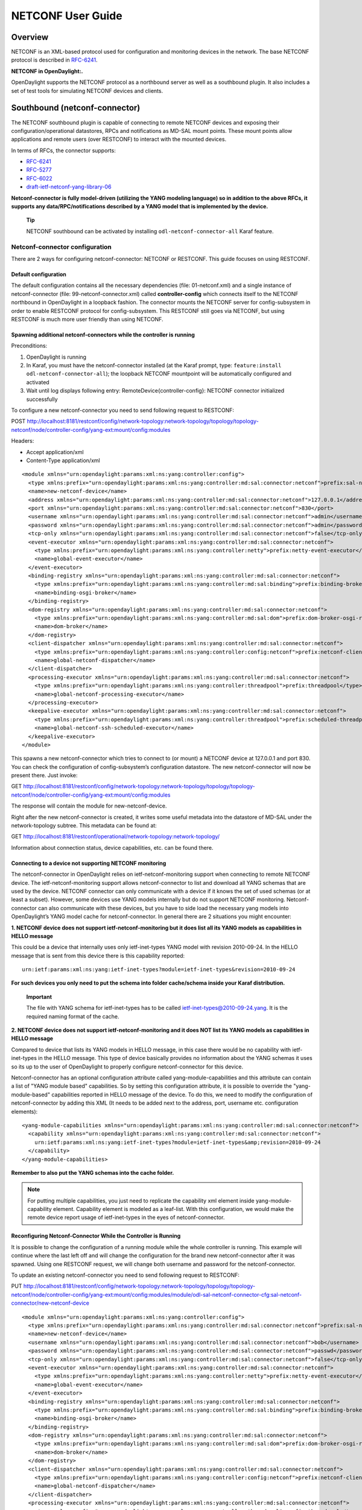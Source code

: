 NETCONF User Guide
==================

Overview
--------

NETCONF is an XML-based protocol used for configuration and monitoring
devices in the network. The base NETCONF protocol is described in
`RFC-6241 <http://tools.ietf.org/html/rfc6241>`__.

**NETCONF in OpenDaylight:.**

OpenDaylight supports the NETCONF protocol as a northbound server as
well as a southbound plugin. It also includes a set of test tools for
simulating NETCONF devices and clients.

Southbound (netconf-connector)
------------------------------

The NETCONF southbound plugin is capable of connecting to remote NETCONF
devices and exposing their configuration/operational datastores, RPCs
and notifications as MD-SAL mount points. These mount points allow
applications and remote users (over RESTCONF) to interact with the
mounted devices.

In terms of RFCs, the connector supports:

-  `RFC-6241 <http://tools.ietf.org/html/rfc6241>`__

-  `RFC-5277 <https://tools.ietf.org/html/rfc5277>`__

-  `RFC-6022 <https://tools.ietf.org/html/rfc6022>`__

-  `draft-ietf-netconf-yang-library-06 <https://tools.ietf.org/html/draft-ietf-netconf-yang-library-06>`__

**Netconf-connector is fully model-driven (utilizing the YANG modeling
language) so in addition to the above RFCs, it supports any
data/RPC/notifications described by a YANG model that is implemented by
the device.**

    **Tip**

    NETCONF southbound can be activated by installing
    ``odl-netconf-connector-all`` Karaf feature.

Netconf-connector configuration
~~~~~~~~~~~~~~~~~~~~~~~~~~~~~~~

There are 2 ways for configuring netconf-connector: NETCONF or RESTCONF.
This guide focuses on using RESTCONF.

Default configuration
^^^^^^^^^^^^^^^^^^^^^

The default configuration contains all the necessary dependencies (file:
01-netconf.xml) and a single instance of netconf-connector (file:
99-netconf-connector.xml) called **controller-config** which connects
itself to the NETCONF northbound in OpenDaylight in a loopback fashion.
The connector mounts the NETCONF server for config-subsystem in order to
enable RESTCONF protocol for config-subsystem. This RESTCONF still goes
via NETCONF, but using RESTCONF is much more user friendly than using
NETCONF.

Spawning additional netconf-connectors while the controller is running
^^^^^^^^^^^^^^^^^^^^^^^^^^^^^^^^^^^^^^^^^^^^^^^^^^^^^^^^^^^^^^^^^^^^^^

Preconditions:

1. OpenDaylight is running

2. In Karaf, you must have the netconf-connector installed (at the Karaf
   prompt, type: ``feature:install odl-netconf-connector-all``); the
   loopback NETCONF mountpoint will be automatically configured and
   activated

3. Wait until log displays following entry:
   RemoteDevice{controller-config}: NETCONF connector initialized
   successfully

To configure a new netconf-connector you need to send following request
to RESTCONF:

POST
http://localhost:8181/restconf/config/network-topology:network-topology/topology/topology-netconf/node/controller-config/yang-ext:mount/config:modules

Headers:

-  Accept application/xml

-  Content-Type application/xml

::

    <module xmlns="urn:opendaylight:params:xml:ns:yang:controller:config">
      <type xmlns:prefix="urn:opendaylight:params:xml:ns:yang:controller:md:sal:connector:netconf">prefix:sal-netconf-connector</type>
      <name>new-netconf-device</name>
      <address xmlns="urn:opendaylight:params:xml:ns:yang:controller:md:sal:connector:netconf">127.0.0.1</address>
      <port xmlns="urn:opendaylight:params:xml:ns:yang:controller:md:sal:connector:netconf">830</port>
      <username xmlns="urn:opendaylight:params:xml:ns:yang:controller:md:sal:connector:netconf">admin</username>
      <password xmlns="urn:opendaylight:params:xml:ns:yang:controller:md:sal:connector:netconf">admin</password>
      <tcp-only xmlns="urn:opendaylight:params:xml:ns:yang:controller:md:sal:connector:netconf">false</tcp-only>
      <event-executor xmlns="urn:opendaylight:params:xml:ns:yang:controller:md:sal:connector:netconf">
        <type xmlns:prefix="urn:opendaylight:params:xml:ns:yang:controller:netty">prefix:netty-event-executor</type>
        <name>global-event-executor</name>
      </event-executor>
      <binding-registry xmlns="urn:opendaylight:params:xml:ns:yang:controller:md:sal:connector:netconf">
        <type xmlns:prefix="urn:opendaylight:params:xml:ns:yang:controller:md:sal:binding">prefix:binding-broker-osgi-registry</type>
        <name>binding-osgi-broker</name>
      </binding-registry>
      <dom-registry xmlns="urn:opendaylight:params:xml:ns:yang:controller:md:sal:connector:netconf">
        <type xmlns:prefix="urn:opendaylight:params:xml:ns:yang:controller:md:sal:dom">prefix:dom-broker-osgi-registry</type>
        <name>dom-broker</name>
      </dom-registry>
      <client-dispatcher xmlns="urn:opendaylight:params:xml:ns:yang:controller:md:sal:connector:netconf">
        <type xmlns:prefix="urn:opendaylight:params:xml:ns:yang:controller:config:netconf">prefix:netconf-client-dispatcher</type>
        <name>global-netconf-dispatcher</name>
      </client-dispatcher>
      <processing-executor xmlns="urn:opendaylight:params:xml:ns:yang:controller:md:sal:connector:netconf">
        <type xmlns:prefix="urn:opendaylight:params:xml:ns:yang:controller:threadpool">prefix:threadpool</type>
        <name>global-netconf-processing-executor</name>
      </processing-executor>
      <keepalive-executor xmlns="urn:opendaylight:params:xml:ns:yang:controller:md:sal:connector:netconf">
        <type xmlns:prefix="urn:opendaylight:params:xml:ns:yang:controller:threadpool">prefix:scheduled-threadpool</type>
        <name>global-netconf-ssh-scheduled-executor</name>
      </keepalive-executor>
    </module>

This spawns a new netconf-connector which tries to connect to (or mount)
a NETCONF device at 127.0.0.1 and port 830. You can check the
configuration of config-subsystem’s configuration datastore. The new
netconf-connector will now be present there. Just invoke:

GET
http://localhost:8181/restconf/config/network-topology:network-topology/topology/topology-netconf/node/controller-config/yang-ext:mount/config:modules

The response will contain the module for new-netconf-device.

Right after the new netconf-connector is created, it writes some useful
metadata into the datastore of MD-SAL under the network-topology
subtree. This metadata can be found at:

GET
http://localhost:8181/restconf/operational/network-topology:network-topology/

Information about connection status, device capabilities, etc. can be
found there.

Connecting to a device not supporting NETCONF monitoring
^^^^^^^^^^^^^^^^^^^^^^^^^^^^^^^^^^^^^^^^^^^^^^^^^^^^^^^^

The netconf-connector in OpenDaylight relies on ietf-netconf-monitoring
support when connecting to remote NETCONF device. The
ietf-netconf-monitoring support allows netconf-connector to list and
download all YANG schemas that are used by the device. NETCONF connector
can only communicate with a device if it knows the set of used schemas
(or at least a subset). However, some devices use YANG models internally
but do not support NETCONF monitoring. Netconf-connector can also
communicate with these devices, but you have to side load the necessary
yang models into OpenDaylight’s YANG model cache for netconf-connector.
In general there are 2 situations you might encounter:

**1. NETCONF device does not support ietf-netconf-monitoring but it does
list all its YANG models as capabilities in HELLO message**

This could be a device that internally uses only ietf-inet-types YANG
model with revision 2010-09-24. In the HELLO message that is sent from
this device there is this capability reported:

::

    urn:ietf:params:xml:ns:yang:ietf-inet-types?module=ietf-inet-types&revision=2010-09-24

**For such devices you only need to put the schema into folder
cache/schema inside your Karaf distribution.**

    **Important**

    The file with YANG schema for ietf-inet-types has to be called
    ietf-inet-types@2010-09-24.yang. It is the required naming format of
    the cache.

**2. NETCONF device does not support ietf-netconf-monitoring and it does
NOT list its YANG models as capabilities in HELLO message**

Compared to device that lists its YANG models in HELLO message, in this
case there would be no capability with ietf-inet-types in the HELLO
message. This type of device basically provides no information about the
YANG schemas it uses so its up to the user of OpenDaylight to properly
configure netconf-connector for this device.

Netconf-connector has an optional configuration attribute called
yang-module-capabilities and this attribute can contain a list of "YANG
module based" capabilities. So by setting this configuration attribute,
it is possible to override the "yang-module-based" capabilities reported
in HELLO message of the device. To do this, we need to modify the
configuration of netconf-connector by adding this XML (It needs to be
added next to the address, port, username etc. configuration elements):

::

    <yang-module-capabilities xmlns="urn:opendaylight:params:xml:ns:yang:controller:md:sal:connector:netconf">
      <capability xmlns="urn:opendaylight:params:xml:ns:yang:controller:md:sal:connector:netconf">
        urn:ietf:params:xml:ns:yang:ietf-inet-types?module=ietf-inet-types&amp;revision=2010-09-24
      </capability>
    </yang-module-capabilities>

**Remember to also put the YANG schemas into the cache folder.**

.. note::

    For putting multiple capabilities, you just need to replicate the
    capability xml element inside yang-module-capability element.
    Capability element is modeled as a leaf-list. With this
    configuration, we would make the remote device report usage of
    ietf-inet-types in the eyes of netconf-connector.

Reconfiguring Netconf-Connector While the Controller is Running
^^^^^^^^^^^^^^^^^^^^^^^^^^^^^^^^^^^^^^^^^^^^^^^^^^^^^^^^^^^^^^^

It is possible to change the configuration of a running module while the
whole controller is running. This example will continue where the last
left off and will change the configuration for the brand new
netconf-connector after it was spawned. Using one RESTCONF request, we
will change both username and password for the netconf-connector.

To update an existing netconf-connector you need to send following
request to RESTCONF:

PUT
http://localhost:8181/restconf/config/network-topology:network-topology/topology/topology-netconf/node/controller-config/yang-ext:mount/config:modules/module/odl-sal-netconf-connector-cfg:sal-netconf-connector/new-netconf-device

::

    <module xmlns="urn:opendaylight:params:xml:ns:yang:controller:config">
      <type xmlns:prefix="urn:opendaylight:params:xml:ns:yang:controller:md:sal:connector:netconf">prefix:sal-netconf-connector</type>
      <name>new-netconf-device</name>
      <username xmlns="urn:opendaylight:params:xml:ns:yang:controller:md:sal:connector:netconf">bob</username>
      <password xmlns="urn:opendaylight:params:xml:ns:yang:controller:md:sal:connector:netconf">passwd</password>
      <tcp-only xmlns="urn:opendaylight:params:xml:ns:yang:controller:md:sal:connector:netconf">false</tcp-only>
      <event-executor xmlns="urn:opendaylight:params:xml:ns:yang:controller:md:sal:connector:netconf">
        <type xmlns:prefix="urn:opendaylight:params:xml:ns:yang:controller:netty">prefix:netty-event-executor</type>
        <name>global-event-executor</name>
      </event-executor>
      <binding-registry xmlns="urn:opendaylight:params:xml:ns:yang:controller:md:sal:connector:netconf">
        <type xmlns:prefix="urn:opendaylight:params:xml:ns:yang:controller:md:sal:binding">prefix:binding-broker-osgi-registry</type>
        <name>binding-osgi-broker</name>
      </binding-registry>
      <dom-registry xmlns="urn:opendaylight:params:xml:ns:yang:controller:md:sal:connector:netconf">
        <type xmlns:prefix="urn:opendaylight:params:xml:ns:yang:controller:md:sal:dom">prefix:dom-broker-osgi-registry</type>
        <name>dom-broker</name>
      </dom-registry>
      <client-dispatcher xmlns="urn:opendaylight:params:xml:ns:yang:controller:md:sal:connector:netconf">
        <type xmlns:prefix="urn:opendaylight:params:xml:ns:yang:controller:config:netconf">prefix:netconf-client-dispatcher</type>
        <name>global-netconf-dispatcher</name>
      </client-dispatcher>
      <processing-executor xmlns="urn:opendaylight:params:xml:ns:yang:controller:md:sal:connector:netconf">
        <type xmlns:prefix="urn:opendaylight:params:xml:ns:yang:controller:threadpool">prefix:threadpool</type>
        <name>global-netconf-processing-executor</name>
      </processing-executor>
      <keepalive-executor xmlns="urn:opendaylight:params:xml:ns:yang:controller:md:sal:connector:netconf">
        <type xmlns:prefix="urn:opendaylight:params:xml:ns:yang:controller:threadpool">prefix:scheduled-threadpool</type>
        <name>global-netconf-ssh-scheduled-executor</name>
      </keepalive-executor>
    </module>

Since a PUT is a replace operation, the whole configuration must be
specified along with the new values for username and password. This
should result in a 2xx response and the instance of netconf-connector
called new-netconf-device will be reconfigured to use username bob and
password passwd. New configuration can be verified by executing:

GET
http://localhost:8181/restconf/config/network-topology:network-topology/topology/topology-netconf/node/controller-config/yang-ext:mount/config:modules/module/odl-sal-netconf-connector-cfg:sal-netconf-connector/new-netconf-device

With new configuration, the old connection will be closed and a new one
established.

Destroying Netconf-Connector While the Controller is Running
^^^^^^^^^^^^^^^^^^^^^^^^^^^^^^^^^^^^^^^^^^^^^^^^^^^^^^^^^^^^

Using RESTCONF one can also destroy an instance of a module. In case of
netconf-connector, the module will be destroyed, NETCONF connection
dropped and all resources will be cleaned. To do this, simply issue a
request to following URL:

DELETE
http://localhost:8181/restconf/config/network-topology:network-topology/topology/topology-netconf/node/controller-config/yang-ext:mount/config:modules/module/odl-sal-netconf-connector-cfg:sal-netconf-connector/new-netconf-device

The last element of the URL is the name of the instance and its
predecessor is the type of that module (In our case the type is
**sal-netconf-connector** and name **new-netconf-device**). The type and
name are actually the keys of the module list.

Netconf-connector configuration with MD-SAL
~~~~~~~~~~~~~~~~~~~~~~~~~~~~~~~~~~~~~~~~~~~

It is also possible to configure new NETCONF connectors directly through
MD-SAL with the usage of the network-topology model. You can configure
new NETCONF connectors both through the NETCONF server for MD-SAL (port
2830) or RESTCONF. This guide focuses on RESTCONF.

    **Tip**

    To enable NETCONF connector configuration through MD-SAL install
    either the ``odl-netconf-topology`` or
    ``odl-netconf-clustered-topology`` feature. We will explain the
    difference between these features later.

Preconditions
^^^^^^^^^^^^^

1. OpenDaylight is running

2. In Karaf, you must have the ``odl-netconf-topology`` or
   ``odl-netconf-clustered-topology`` feature installed.

3. Feature ``odl-restconf`` must be installed

4. Wait until log displays following entry:

   ::

       Successfully pushed configuration snapshot 02-netconf-topology.xml(odl-netconf-topology,odl-netconf-topology)

   or until

   ::

       GET http://localhost:8181/restconf/operational/network-topology:network-topology/topology/topology-netconf/

   returns a non-empty response, for example:

   ::

       <topology xmlns="urn:TBD:params:xml:ns:yang:network-topology">
         <topology-id>topology-netconf</topology-id>
       </topology>

Spawning new NETCONF connectors
^^^^^^^^^^^^^^^^^^^^^^^^^^^^^^^

To create a new NETCONF connector you need to send the following request
to RESTCONF:

::

    PUT http://localhost:8181/restconf/config/network-topology:network-topology/topology/topology-netconf/node/new-netconf-device

Headers:

-  Accept: application/xml

-  Content-Type: application/xml

Payload:

::

    <node xmlns="urn:TBD:params:xml:ns:yang:network-topology">
      <node-id>new-netconf-device</node-id>
      <host xmlns="urn:opendaylight:netconf-node-topology">127.0.0.1</host>
      <port xmlns="urn:opendaylight:netconf-node-topology">17830</port>
      <username xmlns="urn:opendaylight:netconf-node-topology">admin</username>
      <password xmlns="urn:opendaylight:netconf-node-topology">admin</password>
      <tcp-only xmlns="urn:opendaylight:netconf-node-topology">false</tcp-only>
      <!-- non-mandatory fields with default values, you can safely remove these if you do not wish to override any of these values-->
      <reconnect-on-changed-schema xmlns="urn:opendaylight:netconf-node-topology">false</reconnect-on-changed-schema>
      <connection-timeout-millis xmlns="urn:opendaylight:netconf-node-topology">20000</connection-timeout-millis>
      <max-connection-attempts xmlns="urn:opendaylight:netconf-node-topology">0</max-connection-attempts>
      <between-attempts-timeout-millis xmlns="urn:opendaylight:netconf-node-topology">2000</between-attempts-timeout-millis>
      <sleep-factor xmlns="urn:opendaylight:netconf-node-topology">1.5</sleep-factor>
      <!-- keepalive-delay set to 0 turns off keepalives-->
      <keepalive-delay xmlns="urn:opendaylight:netconf-node-topology">120</keepalive-delay>
    </node>

Note that the device name in <node-id> element must match the last
element of the restconf URL.

Reconfiguring an existing connector
^^^^^^^^^^^^^^^^^^^^^^^^^^^^^^^^^^^

The steps to reconfigure an existing connector are exactly the same as
when spawning a new connector. The old connection will be disconnected
and a new connector with the new configuration will be created.

Deleting an existing connector
^^^^^^^^^^^^^^^^^^^^^^^^^^^^^^

To remove an already configured NETCONF connector you need to send the
following:

::

    DELETE http://localhost:8181/restconf/config/network-topology:network-topology/topology/topology-netconf/node/new-netconf-device

Connecting to a device supporting only NETCONF 1.0
^^^^^^^^^^^^^^^^^^^^^^^^^^^^^^^^^^^^^^^^^^^^^^^^^^

OpenDaylight is schema-based distribution and heavily depends on YANG
models. However some legacy NETCONF devices are not schema-based and
implement just RFC 4741. This type of device does not utilize YANG
models internally and OpenDaylight does not know how to communicate
with such devices, how to validate data, or what the semantics of data
are.

NETCONF connector can communicate also with these devices, but the
trade-offs are worsened possibilities in utilization of NETCONF
mountpoints. Using RESTCONF with such devices is not suported. Also
communicating with schemaless devices from application code is slightly
different.

To connect to schemaless device, there is a optional configuration option
in netconf-node-topology model called schemaless. You have to set this
option to true.

Clustered NETCONF connector
~~~~~~~~~~~~~~~~~~~~~~~~~~~

To spawn NETCONF connectors that are cluster-aware you need to install
the ``odl-netconf-clustered-topology`` karaf feature.

    **Warning**

    The ``odl-netconf-topology`` and ``odl-netconf-clustered-topology``
    features are considered **INCOMPATIBLE**. They both manage the same
    space in the datastore and would issue conflicting writes if
    installed together.

Configuration of clustered NETCONF connectors works the same as the
configuration through the topology model in the previous section.

When a new clustered connector is configured the configuration gets
distributed among the member nodes and a NETCONF connector is spawned on
each node. From these nodes a master is chosen which handles the schema
download from the device and all the communication with the device. You
will be able to read/write to/from the device from all slave nodes due
to the proxy data brokers implemented.

You can use the ``odl-netconf-clustered-topology`` feature in a single
node scenario as well but the code that uses akka will be used, so for a
scenario where only a single node is used, ``odl-netconf-topology``
might be preferred.

Netconf-connector utilization
~~~~~~~~~~~~~~~~~~~~~~~~~~~~~

Once the connector is up and running, users can utilize the new mount
point instance. By using RESTCONF or from their application code. This
chapter deals with using RESTCONF and more information for app
developers can be found in the developers guide or in the official
tutorial application **ncmount** that can be found in the coretutorials
project:

-  https://github.com/opendaylight/coretutorials/tree/stable/beryllum/ncmount

Reading data from the device
^^^^^^^^^^^^^^^^^^^^^^^^^^^^

Just invoke (no body needed):

GET
http://localhost:8080/restconf/operational/network-topology:network-topology/topology/topology-netconf/node/new-netconf-device/yang-ext:mount/

This will return the entire content of operation datastore from the
device. To view just the configuration datastore, change **operational**
in this URL to **config**.

Writing configuration data to the device
^^^^^^^^^^^^^^^^^^^^^^^^^^^^^^^^^^^^^^^^

In general, you cannot simply write any data you want to the device. The
data have to conform to the YANG models implemented by the device. In
this example we are adding a new interface-configuration to the mounted
device (assuming the device supports Cisco-IOS-XR-ifmgr-cfg YANG model).
In fact this request comes from the tutorial dedicated to the
**ncmount** tutorial app.

POST
http://localhost:8181/restconf/config/network-topology:network-topology/topology/topology-netconf/node/new-netconf-device/yang-ext:mount/Cisco-IOS-XR-ifmgr-cfg:interface-configurations

::

    <interface-configuration xmlns="http://cisco.com/ns/yang/Cisco-IOS-XR-ifmgr-cfg">
        <active>act</active>
        <interface-name>mpls</interface-name>
        <description>Interface description</description>
        <bandwidth>32</bandwidth>
        <link-status></link-status>
    </interface-configuration>

Should return 200 response code with no body.

    **Tip**

    This call is transformed into a couple of NETCONF RPCs. Resulting
    NETCONF RPCs that go directly to the device can be found in the
    OpenDaylight logs after invoking ``log:set TRACE
    org.opendaylight.controller.sal.connect.netconf`` in the Karaf
    shell. Seeing the NETCONF RPCs might help with debugging.

This request is very similar to the one where we spawned a new netconf
device. That’s because we used the loopback netconf-connector to write
configuration data into config-subsystem datastore and config-subsystem
picked it up from there.

Invoking custom RPC
^^^^^^^^^^^^^^^^^^^

Devices can implement any additional RPC and as long as it provides YANG
models for it, it can be invoked from OpenDaylight. Following example
shows how to invoke the get-schema RPC (get-schema is quite common among
netconf devices). Invoke:

POST
http://localhost:8181/restconf/operations/network-topology:network-topology/topology/topology-netconf/node/new-netconf-device/yang-ext:mount/ietf-netconf-monitoring:get-schema

::

    <input xmlns="urn:ietf:params:xml:ns:yang:ietf-netconf-monitoring">
      <identifier>ietf-yang-types</identifier>
      <version>2013-07-15</version>
    </input>

This call should fetch the source for ietf-yang-types YANG model from
the mounted device.

Netconf-connector + Netopeer
~~~~~~~~~~~~~~~~~~~~~~~~~~~~

`Netopeer <https://github.com/cesnet/netopeer>`__ (an open-source
NETCONF server) can be used for testing/exploring NETCONF southbound in
OpenDaylight.

Netopeer installation
^^^^^^^^^^^^^^^^^^^^^

A `Docker <https://www.docker.com/>`__ container with netopeer will be
used in this guide. To install Docker and start the `netopeer
image <https://index.docker.io/u/dockeruser/netopeer/>`__ perform
following steps:

1. Install docker http://docs.docker.com/linux/step_one/

2. Start the netopeer image:

   ::

       docker run -rm -t -p 1831:830 dockeruser/netopeer

3. Verify netopeer is running by invoking (netopeer should send its
   HELLO message right away:

   ::

       ssh root@localhost -p 1831 -s netconf
       (password root)

Mounting netopeer NETCONF server
^^^^^^^^^^^^^^^^^^^^^^^^^^^^^^^^

Preconditions:

-  OpenDaylight is started with features ``odl-restconf-all`` and
   ``odl-netconf-connector-all``.

-  Netopeer is up and running in docker

Now just follow the chapter: `Spawning
netconf-connector <#_spawning_additional_netconf_connectors_while_the_controller_is_running>`__.
In the payload change the:

-  name, e.g., to netopeer

-  username/password to your system credentials

-  ip to localhost

-  port to 1831.

After netopeer is mounted successfully, its configuration can be read
using RESTCONF by invoking:

GET
http://localhost:8181/restconf/config/network-topology:network-topology/topology/topology-netconf/node/netopeer/yang-ext:mount/

Northbound (NETCONF servers)
----------------------------

OpenDaylight provides 2 types of NETCONF servers:

-  **NETCONF server for config-subsystem (listening by default on port
   1830)**

   -  Serves as a default interface for config-subsystem and allows
      users to spawn/reconfigure/destroy modules (or applications) in
      OpenDaylight

-  **NETCONF server for MD-SAL (listening by default on port 2830)**

   -  Serves as an alternative interface for MD-SAL (besides RESTCONF)
      and allows users to read/write data from MD-SAL’s datastore and to
      invoke its rpcs (NETCONF notifications are not available in the
      Boron release of OpenDaylight)

.. note::

    The reason for having 2 NETCONF servers is that config-subsystem and
    MD-SAL are 2 different components of OpenDaylight and require
    different approach for NETCONF message handling and data
    translation. These 2 components will probably merge in the future.

NETCONF server for config-subsystem
~~~~~~~~~~~~~~~~~~~~~~~~~~~~~~~~~~~

This NETCONF server is the primary interface for config-subsystem. It
allows the users to interact with config-subsystem in a standardized
NETCONF manner.

In terms of RFCs, these are supported:

-  `RFC-6241 <http://tools.ietf.org/html/rfc6241>`__

-  `RFC-5277 <https://tools.ietf.org/html/rfc5277>`__

-  `RFC-6470 <https://tools.ietf.org/html/rfc6470>`__

   -  (partially, only the schema-change notification is available in
      Boron release)

-  `RFC-6022 <https://tools.ietf.org/html/rfc6022>`__

For regular users it is recommended to use RESTCONF + the
controller-config loopback mountpoint instead of using pure NETCONF. How
to do that is spesific for each component/module/application in
OpenDaylight and can be found in their dedicated user guides.

NETCONF server for MD-SAL
~~~~~~~~~~~~~~~~~~~~~~~~~

This NETCONF server is just a generic interface to MD-SAL in
OpenDaylight. It uses the stadard MD-SAL APIs and serves as an
alternative to RESTCONF. It is fully model driven and supports any data
and rpcs that are supported by MD-SAL.

In terms of RFCs, these are supported:

-  `RFC-6241 <http://tools.ietf.org/html/rfc6241>`__

-  `RFC-6022 <https://tools.ietf.org/html/rfc6022>`__

-  `draft-ietf-netconf-yang-library-06 <https://tools.ietf.org/html/draft-ietf-netconf-yang-library-06>`__

Notifications over NETCONF are not supported in the Boron release.

    **Tip**

    Install NETCONF northbound for MD-SAL by installing feature:
    ``odl-netconf-mdsal`` in karaf. Default binding port is **2830**.

Configuration
^^^^^^^^^^^^^

The default configuration can be found in file: *08-netconf-mdsal.xml*.
The file contains the configuration for all necessary dependencies and a
single SSH endpoint starting on port 2830. There is also a (by default
disabled) TCP endpoint. It is possible to start multiple endpoints at
the same time either in the initial configuration file or while
OpenDaylight is running.

The credentials for SSH endpoint can also be configured here, the
defaults are admin/admin. Credentials in the SSH endpoint are not yet
managed by the centralized AAA component and have to be configured
separately.

Verifying MD-SAL’s NETCONF server
^^^^^^^^^^^^^^^^^^^^^^^^^^^^^^^^^

After the NETCONF server is available it can be examined by a command
line ssh tool:

::

    ssh admin@localhost -p 2830 -s netconf

The server will respond by sending its HELLO message and can be used as
a regular NETCONF server from then on.

Mounting the MD-SAL’s NETCONF server
^^^^^^^^^^^^^^^^^^^^^^^^^^^^^^^^^^^^

To perform this operation, just spawn a new netconf-connector as
described in `Spawning
netconf-connector <#_spawning_additional_netconf_connectors_while_the_controller_is_running>`__.
Just change the ip to "127.0.0.1" port to "2830" and its name to
"controller-mdsal".

Now the MD-SAL’s datastore can be read over RESTCONF via NETCONF by
invoking:

GET
http://localhost:8181/restconf/operational/network-topology:network-topology/topology/topology-netconf/node/controller-mdsal/yang-ext:mount

.. note::

    This might not seem very useful, since MD-SAL can be accessed
    directly from RESTCONF or from Application code, but the same method
    can be used to mount and control other OpenDaylight instances by the
    "master OpenDaylight".

NETCONF testtool
----------------

**NETCONF testtool is a set of standalone runnable jars that can:**

-  Simulate NETCONF devices (suitable for scale testing)

-  Stress/Performance test NETCONF devices

-  Stress/Performance test RESTCONF devices

These jars are part of OpenDaylight’s controller project and are built
from the NETCONF codebase in OpenDaylight.

    **Tip**

    Download testtool from OpenDaylight Nexus at:
    https://nexus.opendaylight.org/content/repositories/public/org/opendaylight/netconf/netconf-testtool/1.1.0-Boron/

**Nexus contains 3 executable tools:**

-  executable.jar - device simulator

-  stress.client.tar.gz - NETCONF stress/performance measuring tool

-  perf-client.jar - RESTCONF stress/performance measuring tool

    **Tip**

    Each executable tool provides help. Just invoke ``java -jar
    <name-of-the-tool.jar> --help``

NETCONF device simulator
~~~~~~~~~~~~~~~~~~~~~~~~

NETCONF testtool (or NETCONF device simulator) is a tool that

-  Simulates 1 or more NETCONF devices

-  Is suitable for scale, performance or crud testing

-  Uses core implementation of NETCONF server from OpenDaylight

-  Generates configuration files for controller so that the OpenDaylight
   distribution (Karaf) can easily connect to all simulated devices

-  Provides broad configuration options

-  Can start a fully fledged MD-SAL datastore

-  Supports notifications

Building testtool
^^^^^^^^^^^^^^^^^

1. Check out latest NETCONF repository from
   `git <https://git.opendaylight.org/gerrit/#/admin/projects/netconf>`__

2. Move into the ``opendaylight/netconf/tools/netconf-testtool/`` folder

3. Build testtool using the ``mvn clean install`` command

Downloading testtool
^^^^^^^^^^^^^^^^^^^^

Netconf-testtool is now part of default maven build profile for
controller and can be also downloaded from nexus. The executable jar for
testtool can be found at:
`nexus-artifacts <https://nexus.opendaylight.org/content/repositories/public/org/opendaylight/netconf/netconf-testtool/1.1.0-Boron/>`__

Running testtool
^^^^^^^^^^^^^^^^

1. After successfully building or downloading, move into the
   ``opendaylight/netconf/tools/netconf-testtool/target/`` folder and
   there is file ``netconf-testtool-1.1.0-SNAPSHOT-executable.jar`` (or
   if downloaded from nexus just take that jar file)

2. Execute this file using, e.g.:

   ::

       java -jar netconf-testtool-1.1.0-SNAPSHOT-executable.jar

   This execution runs the testtool with default for all parameters and
   you should see this log output from the testtool :

   ::

       10:31:08.206 [main] INFO  o.o.c.n.t.t.NetconfDeviceSimulator - Starting 1, SSH simulated devices starting on port 17830
       10:31:08.675 [main] INFO  o.o.c.n.t.t.NetconfDeviceSimulator - All simulated devices started successfully from port 17830 to 17830

Default Parameters
''''''''''''''''''

The default parameters for testtool are:

-  Use SSH

-  Run 1 simulated device

-  Device port is 17830

-  YANG modules used by device are only: ietf-netconf-monitoring,
   ietf-yang-types, ietf-inet-types (these modules are required for
   device in order to support NETCONF monitoring and are included in the
   netconf-testtool)

-  Connection timeout is set to 30 minutes (quite high, but when testing
   with 10000 devices it might take some time for all of them to fully
   establish a connection)

-  Debug level is set to false

-  No distribution is modified to connect automatically to the NETCONF
   testtool

Verifying testtool
^^^^^^^^^^^^^^^^^^

To verify that the simulated device is up and running, we can try to
connect to it using command line ssh tool. Execute this command to
connect to the device:

::

    ssh admin@localhost -p 17830 -s netconf

Just accept the server with yes (if required) and provide any password
(testtool accepts all users with all passwords). You should see the
hello message sent by simulated device.

Testtool help
^^^^^^^^^^^^^

::

    usage: netconf testool [-h] [--device-count DEVICES-COUNT] [--devices-per-port DEVICES-PER-PORT] [--schemas-dir SCHEMAS-DIR] [--notification-file NOTIFICATION-FILE]
                           [--initial-config-xml-file INITIAL-CONFIG-XML-FILE] [--starting-port STARTING-PORT] [--generate-config-connection-timeout GENERATE-CONFIG-CONNECTION-TIMEOUT]
                           [--generate-config-address GENERATE-CONFIG-ADDRESS] [--generate-configs-batch-size GENERATE-CONFIGS-BATCH-SIZE] [--distribution-folder DISTRO-FOLDER] [--ssh SSH] [--exi EXI]
                           [--debug DEBUG] [--md-sal MD-SAL]

    NETCONF device simulator. Detailed info can be found at https://wiki.opendaylight.org/view/OpenDaylight_Controller:Netconf:Testtool#Building_testtool

    optional arguments:
      -h, --help             show this help message and exit
      --device-count DEVICES-COUNT
                             Number of simulated netconf devices to spin. This is the number of actual ports open for the devices.
      --devices-per-port DEVICES-PER-PORT
                             Amount of config files generated per port to spoof more devices then are actually running
      --schemas-dir SCHEMAS-DIR
                             Directory containing yang schemas to describe simulated devices. Some schemas e.g. netconf monitoring and inet types are included by default
      --notification-file NOTIFICATION-FILE
                             Xml file containing notifications that should be sent to clients after create subscription is called
      --initial-config-xml-file INITIAL-CONFIG-XML-FILE
                             Xml file containing initial simulatted configuration to be returned via get-config rpc
      --starting-port STARTING-PORT
                             First port for simulated device. Each other device will have previous+1 port number
      --generate-config-connection-timeout GENERATE-CONFIG-CONNECTION-TIMEOUT
                             Timeout to be generated in initial config files
      --generate-config-address GENERATE-CONFIG-ADDRESS
                             Address to be placed in generated configs
      --generate-configs-batch-size GENERATE-CONFIGS-BATCH-SIZE
                             Number of connector configs per generated file
      --distribution-folder DISTRO-FOLDER
                             Directory where the karaf distribution for controller is located
      --ssh SSH              Whether to use ssh for transport or just pure tcp
      --exi EXI              Whether to use exi to transport xml content
      --debug DEBUG          Whether to use debug log level instead of INFO
      --md-sal MD-SAL        Whether to use md-sal datastore instead of default simulated datastore.

Supported operations
^^^^^^^^^^^^^^^^^^^^

Testtool default simple datastore supported operations:

get-schema
    returns YANG schemas loaded from user specified directory,

edit-config
    always returns OK and stores the XML from the input in a local
    variable available for get-config and get RPC. Every edit-config
    replaces the previous data,

commit
    always returns OK, but does not actually commit the data,

get-config
    returns local XML stored by edit-config,

get
    returns local XML stored by edit-config with netconf-state subtree,
    but also supports filtering.

(un)lock
    returns always OK with no lock guarantee

create-subscription
    returns always OK and after the operation is triggered, provided
    NETCONF notifications (if any) are fed to the client. No filtering
    or stream recognition is supported.

Note: when operation="delete" is present in the payload for edit-config,
it will wipe its local store to simulate the removal of data.

When using the MD-SAL datastore testtool behaves more like normal
NETCONF server and is suitable for crud testing. create-subscription is
not supported when testtool is running with the MD-SAL datastore.

Notification support
^^^^^^^^^^^^^^^^^^^^

Testtool supports notifications via the --notification-file switch. To
trigger the notification feed, create-subscription operation has to be
invoked. The XML file provided should look like this example file:

::

    <?xml version='1.0' encoding='UTF-8' standalone='yes'?>
    <notifications>

    <!-- Notifications are processed in the order they are defined in XML -->

    <!-- Notification that is sent only once right after create-subscription is called -->
    <notification>
        <!-- Content of each notification entry must contain the entire notification with event time. Event time can be hardcoded, or generated by testtool if XXXX is set as eventtime in this XML -->
        <content><![CDATA[
            <notification xmlns="urn:ietf:params:xml:ns:netconf:notification:1.0">
                <eventTime>2011-01-04T12:30:46</eventTime>
                <random-notification xmlns="http://www.opendaylight.org/netconf/event:1.0">
                    <random-content>single no delay</random-content>
                </random-notification>
            </notification>
        ]]></content>
    </notification>

    <!-- Repeated Notification that is sent 5 times with 2 second delay inbetween -->
    <notification>
        <!-- Delay in seconds from previous notification -->
        <delay>2</delay>
        <!-- Number of times this notification should be repeated -->
        <times>5</times>
        <content><![CDATA[
            <notification xmlns="urn:ietf:params:xml:ns:netconf:notification:1.0">
                <eventTime>XXXX</eventTime>
                <random-notification xmlns="http://www.opendaylight.org/netconf/event:1.0">
                    <random-content>scheduled 5 times 10 seconds each</random-content>
                </random-notification>
            </notification>
        ]]></content>
    </notification>

    <!-- Single notification that is sent only once right after the previous notification -->
    <notification>
        <delay>2</delay>
        <content><![CDATA[
            <notification xmlns="urn:ietf:params:xml:ns:netconf:notification:1.0">
                <eventTime>XXXX</eventTime>
                <random-notification xmlns="http://www.opendaylight.org/netconf/event:1.0">
                    <random-content>single with delay</random-content>
                </random-notification>
            </notification>
        ]]></content>
    </notification>

    </notifications>

Connecting testtool with controller Karaf distribution
^^^^^^^^^^^^^^^^^^^^^^^^^^^^^^^^^^^^^^^^^^^^^^^^^^^^^^

Auto connect to OpenDaylight
''''''''''''''''''''''''''''

It is possible to make OpenDaylight auto connect to the simulated
devices spawned by testtool (so user does not have to post a
configuration for every NETCONF connector via RESTCONF). The testtool is
able to modify the OpenDaylight distribution to auto connect to the
simulated devices after feature ``odl-netconf-connector-all`` is
installed. When running testtool, issue this command (just point the
testool to the distribution:

::

    java -jar netconf-testtool-1.1.0-SNAPSHOT-executable.jar --device-count 10 --distribution-folder ~/distribution-karaf-0.4.0-SNAPSHOT/ --debug true

With the distribution-folder parameter, the testtool will modify the
distribution to include configuration for netconf-connector to connect
to all simulated devices. So there is no need to spawn
netconf-connectors via RESTCONF.

Running testtool and OpenDaylight on different machines
'''''''''''''''''''''''''''''''''''''''''''''''''''''''

The testtool binds by default to 0.0.0.0 so it should be accessible from
remote machines. However you need to set the parameter
"generate-config-address" (when using autoconnect) to the address of
machine where testtool will be run so OpenDaylight can connect. The
default value is localhost.

Executing operations via RESTCONF on a mounted simulated device
^^^^^^^^^^^^^^^^^^^^^^^^^^^^^^^^^^^^^^^^^^^^^^^^^^^^^^^^^^^^^^^

Simulated devices support basic RPCs for editing their config. This part
shows how to edit data for simulated device via RESTCONF.

Test YANG schema
''''''''''''''''

The controller and RESTCONF assume that the data that can be manipulated
for mounted device is described by a YANG schema. For demonstration, we
will define a simple YANG model:

::

    module test {
        yang-version 1;
        namespace "urn:opendaylight:test";
        prefix "tt";

        revision "2014-10-17";


       container cont {

            leaf l {
                type string;
            }
       }
    }

Save this schema in file called test@2014-10-17.yang and store it a
directory called test-schemas/, e.g., your home folder.

Editing data for simulated device
'''''''''''''''''''''''''''''''''

-  Start the device with following command:

   ::

       java -jar netconf-testtool-1.1.0-SNAPSHOT-executable.jar --device-count 10 --distribution-folder ~/distribution-karaf-0.4.0-SNAPSHOT/ --debug true --schemas-dir ~/test-schemas/

-  Start OpenDaylight

-  Install odl-netconf-connector-all feature

-  Install odl-restconf feature

-  Check that you can see config data for simulated device by executing
   GET request to

   ::

       http://localhost:8181/restconf/config/network-topology:network-topology/topology/topology-netconf/node/17830-sim-device/yang-ext:mount/

-  The data should be just and empty data container

-  Now execute edit-config request by executing a POST request to:

   ::

       http://localhost:8181/restconf/config/network-topology:network-topology/topology/topology-netconf/node/17830-sim-device/yang-ext:mount

   with headers:

   ::

       Accept application/xml
       Content-Type application/xml

   and payload:

   ::

       <cont xmlns="urn:opendaylight:test">
         <l>Content</l>
       </cont>

-  Check that you can see modified config data for simulated device by
   executing GET request to

   ::

       http://localhost:8181/restconf/config/network-topology:network-topology/topology/topology-netconf/node/17830-sim-device/yang-ext:mount/

-  Check that you can see the same modified data in operational for
   simulated device by executing GET request to

   ::

       http://localhost:8181/restconf/operational/network-topology:network-topology/topology/topology-netconf/node/17830-sim-device/yang-ext:mount/

    **Warning**

    Data will be mirrored in operational datastore only when using the
    default simple datastore.

Known problems
^^^^^^^^^^^^^^

Slow creation of devices on virtual machines
''''''''''''''''''''''''''''''''''''''''''''

When testtool seems to take unusually long time to create the devices
use this flag when running it:

::

    -Dorg.apache.sshd.registerBouncyCastle=false

Too many files open
'''''''''''''''''''

When testtool or OpenDaylight starts to fail with TooManyFilesOpen
exception, you need to increase the limit of open files in your OS. To
find out the limit in linux execute:

::

    ulimit -a

Example sufficient configuration in linux:

::

    core file size          (blocks, -c) 0
    data seg size           (kbytes, -d) unlimited
    scheduling priority             (-e) 0
    file size               (blocks, -f) unlimited
    pending signals                 (-i) 63338
    max locked memory       (kbytes, -l) 64
    max memory size         (kbytes, -m) unlimited
    open files                      (-n) 500000
    pipe size            (512 bytes, -p) 8
    POSIX message queues     (bytes, -q) 819200
    real-time priority              (-r) 0
    stack size              (kbytes, -s) 8192
    cpu time               (seconds, -t) unlimited
    max user processes              (-u) 63338
    virtual memory          (kbytes, -v) unlimited
    file locks                      (-x) unlimited

To set these limits edit file: /etc/security/limits.conf, for example:

::

    *         hard    nofile      500000
    *         soft    nofile      500000
    root      hard    nofile      500000
    root      soft    nofile      500000

"Killed"
''''''''

The testtool might end unexpectedly with a simple message: "Killed".
This means that the OS killed the tool due to too much memory consumed
or too many threads spawned. To find out the reason on linux you can use
following command:

::

    dmesg | egrep -i -B100 'killed process'

Also take a look at this file: /proc/sys/kernel/threads-max. It limits
the number of threads spawned by a process. Sufficient (but probably
much more than enough) value is, e.g., 126676

NETCONF stress/performance measuring tool
~~~~~~~~~~~~~~~~~~~~~~~~~~~~~~~~~~~~~~~~~

This is basically a NETCONF client that puts NETCONF servers under heavy
load of NETCONF RPCs and measures the time until a configurable amount
of them is processed.

RESTCONF stress-performance measuring tool
~~~~~~~~~~~~~~~~~~~~~~~~~~~~~~~~~~~~~~~~~~

Very similar to NETCONF stress tool with the difference of using
RESTCONF protocol instead of NETCONF.

YANGLIB remote repository
-------------------------

There are scenarios in NETCONF deployment, that require for a centralized
YANG models repository. YANGLIB plugin provides such remote repository.

To start this plugin, you have to install odl-yanglib feature. Then you
have to configure YANGLIB either through RESTCONF or NETCONF. We will
show how to configure YANGLIB through RESTCONF.

YANGLIB configuration through RESTCONF
~~~~~~~~~~~~~~~~~~~~~~~~~~~~~~~~~~~~~~

You have to specify what local YANG modules directory you want to provide.
Then you have to specify address and port whre you want to provide YANG
sources. For example, we want to serve yang sources from folder /sources
on localhost:5000 adress. The configuration for this scenario will be
as follows:

::

    PUT  http://localhost:8181/restconf/config/network-topology:network-topology/topology/topology-netconf/node/controller-config/yang-ext:mount/config:modules/module/yanglib:yanglib/example

Headers:

-  Accept: application/xml

-  Content-Type: application/xml

Payload:

::

   <module xmlns="urn:opendaylight:params:xml:ns:yang:controller:config">
     <name>example</name>
     <type xmlns:prefix="urn:opendaylight:params:xml:ns:yang:controller:yanglib:impl">prefix:yanglib</type>
     <broker xmlns="urn:opendaylight:params:xml:ns:yang:controller:yanglib:impl">
       <type xmlns:prefix="urn:opendaylight:params:xml:ns:yang:controller:md:sal:binding">prefix:binding-broker-osgi-registry</type>
       <name>binding-osgi-broker</name>
     </broker>
     <cache-folder xmlns="urn:opendaylight:params:xml:ns:yang:controller:yanglib:impl">/sources</cache-folder>
     <binding-addr xmlns="urn:opendaylight:params:xml:ns:yang:controller:yanglib:impl">localhost</binding-addr>
     <binding-port xmlns="urn:opendaylight:params:xml:ns:yang:controller:yanglib:impl">5000</binding-port>
   </module>

This should result in a 2xx response and new YANGLIB instance should be
created. This YANGLIB takes all YANG sources from /sources folder and
for each generates URL in form:

::

    http://localhost:5000/schemas/{modelName}/{revision}

On this URL will be hosted YANG source for particular module.

YANGLIB instance also write this URL along with source identifier to
ietf-netconf-yang-library/modules-state/module list.

Netconf-connector with YANG library as fallback
~~~~~~~~~~~~~~~~~~~~~~~~~~~~~~~~~~~~~~~~~~~~~~~

There is an optional configuration in netconf-connector called
yang-library. You can specify YANG library to be plugged as additional
source provider into the mount's schema repository. Since YANGLIB
plugin is advertising provided modules through yang-library model, we
can use it in mount point's configuration as YANG library.  To do this,
we need to modify the configuration of netconf-connector by adding this
XML

::

    <yang-library xmlns="urn:opendaylight:netconf-node-topology">
      <yang-library-url xmlns="urn:opendaylight:netconf-node-topology">http://localhost:8181/restconf/operational/ietf-yang-library:modules-state</yang-library-url>
      <username xmlns="urn:opendaylight:netconf-node-topology">admin</username>
      <password xmlns="urn:opendaylight:netconf-node-topology">admin</password>
    </yang-library>

This will register YANGLIB provided sources as a fallback schemas for
particular mount point.
